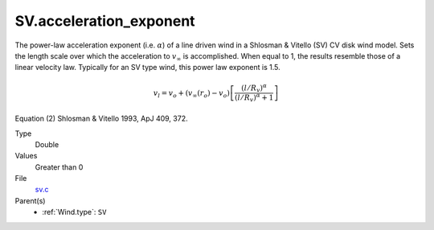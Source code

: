 SV.acceleration_exponent
========================
The power-law acceleration exponent (i.e. :math:`\alpha`) of a line driven wind in a Shlosman & Vitello (SV) CV disk wind model.
Sets the length scale over which the acceleration to :math:`v_{\infty}` is accomplished.
When equal to 1, the results resemble those of a linear velocity law.
Typically for an SV type wind, this power law exponent is 1.5.

.. math::
    v_l = v_o + (v_{\infty}(r_o)-v_o) \left[\frac {(l/R_v)^{\alpha}}{(l/R_v)^{\alpha}+1}\right]

Equation (2) Shlosman & Vitello 1993, ApJ 409, 372.

Type
  Double

Values
  Greater than 0

File
  `sv.c <https://github.com/sirocco-rt/sirocco/blob/master/source/sv.c>`_


Parent(s)
  * :ref:`Wind.type`: ``SV``


